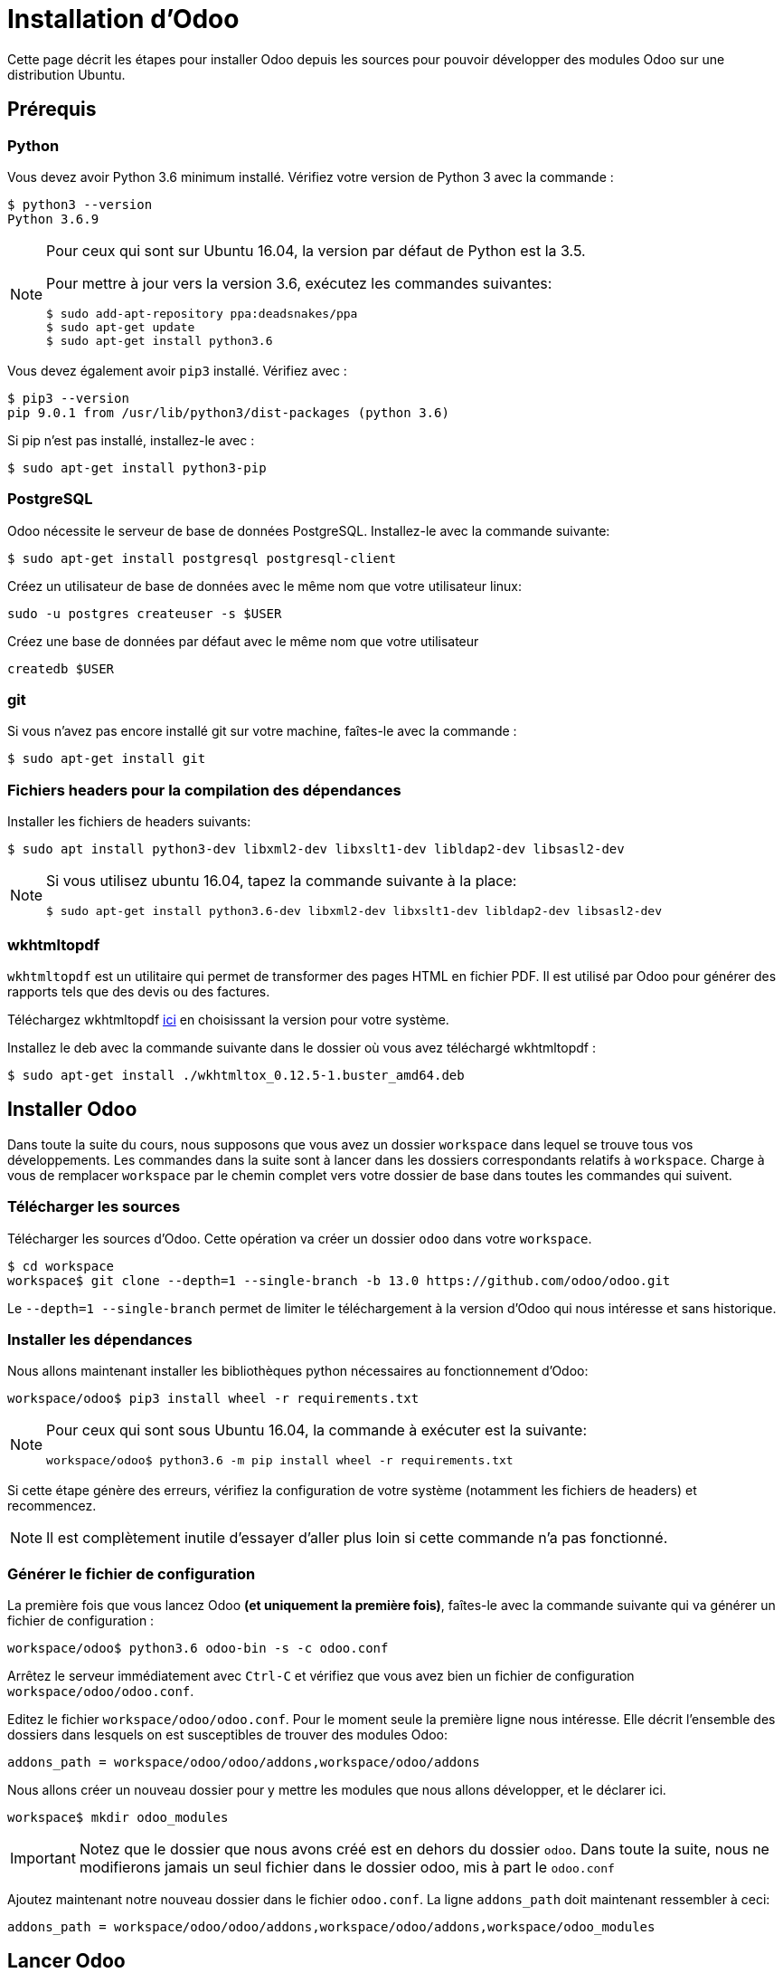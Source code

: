 # Installation d'Odoo

Cette page décrit les étapes pour installer Odoo depuis les sources pour pouvoir développer des modules Odoo sur une distribution Ubuntu.

## Prérequis

### Python

Vous devez avoir Python 3.6 minimum installé. Vérifiez votre version de Python 3 avec la commande :

```shell
$ python3 --version
Python 3.6.9
```

[NOTE]
====
Pour ceux qui sont sur Ubuntu 16.04, la version par défaut de Python est la 3.5.

Pour mettre à jour vers la version 3.6, exécutez les commandes suivantes:

```shell
$ sudo add-apt-repository ppa:deadsnakes/ppa
$ sudo apt-get update
$ sudo apt-get install python3.6
```

====

Vous devez également avoir `pip3` installé. Vérifiez avec :

```shell
$ pip3 --version
pip 9.0.1 from /usr/lib/python3/dist-packages (python 3.6)
```

Si pip n'est pas installé, installez-le avec :
```
$ sudo apt-get install python3-pip
```

### PostgreSQL

Odoo nécessite le serveur de base de données PostgreSQL.
Installez-le avec la commande suivante:

```
$ sudo apt-get install postgresql postgresql-client
```

Créez un utilisateur de base de données avec le même nom que votre utilisateur linux:

```
sudo -u postgres createuser -s $USER
```

Créez une base de données par défaut avec le même nom que votre utilisateur
```
createdb $USER
```

### git

Si vous n'avez pas encore installé git sur votre machine, faîtes-le avec la commande :

```
$ sudo apt-get install git
```

### Fichiers headers pour la compilation des dépendances

Installer les fichiers de headers suivants:

```
$ sudo apt install python3-dev libxml2-dev libxslt1-dev libldap2-dev libsasl2-dev
```

[NOTE]
====
Si vous utilisez ubuntu 16.04, tapez la commande suivante à la place:
```shell
$ sudo apt-get install python3.6-dev libxml2-dev libxslt1-dev libldap2-dev libsasl2-dev
```
====

### wkhtmltopdf

`wkhtmltopdf` est un utilitaire qui permet de transformer des pages HTML en fichier PDF.
Il est utilisé par Odoo pour générer des rapports tels que des devis ou des factures.

Téléchargez wkhtmltopdf https://github.com/wkhtmltopdf/wkhtmltopdf/releases/tag/0.12.5[ici] en choisissant la version pour votre système.

Installez le deb avec la commande suivante dans le dossier où vous avez téléchargé wkhtmltopdf :

```
$ sudo apt-get install ./wkhtmltox_0.12.5-1.buster_amd64.deb
```

## Installer Odoo

Dans toute la suite du cours, nous supposons que vous avez un dossier `workspace` dans lequel se trouve tous vos développements.
Les commandes dans la suite sont à lancer dans les dossiers correspondants relatifs à `workspace`.
Charge à vous de remplacer `workspace` par le chemin complet vers votre dossier de base dans toutes les commandes qui suivent.

### Télécharger les sources

Télécharger les sources d'Odoo. Cette opération va créer un dossier `odoo` dans votre `workspace`.

```
$ cd workspace
workspace$ git clone --depth=1 --single-branch -b 13.0 https://github.com/odoo/odoo.git
```

Le `--depth=1 --single-branch` permet de limiter le téléchargement à la version d'Odoo qui nous intéresse et sans historique.

### Installer les dépendances

Nous allons maintenant installer les bibliothèques python nécessaires au fonctionnement d'Odoo:

```
workspace/odoo$ pip3 install wheel -r requirements.txt
```

[NOTE]
====
Pour ceux qui sont sous Ubuntu 16.04, la commande à exécuter est la suivante:

```shell
workspace/odoo$ python3.6 -m pip install wheel -r requirements.txt
```
====
Si cette étape génère des erreurs, vérifiez la configuration de votre système (notamment les fichiers de headers) et recommencez.

NOTE: Il est complètement inutile d'essayer d'aller plus loin si cette commande n'a pas fonctionné.

### Générer le fichier de configuration

La première fois que vous lancez Odoo **(et uniquement la première fois)**, faîtes-le avec la commande suivante qui va générer un fichier de configuration :

```
workspace/odoo$ python3.6 odoo-bin -s -c odoo.conf
```

Arrêtez le serveur immédiatement avec `Ctrl-C` et vérifiez que vous avez bien un fichier de configuration `workspace/odoo/odoo.conf`.

Editez le fichier `workspace/odoo/odoo.conf`.
Pour le moment seule la première ligne nous intéresse.
Elle décrit l'ensemble des dossiers dans lesquels on est susceptibles de trouver des modules Odoo:

```
addons_path = workspace/odoo/odoo/addons,workspace/odoo/addons
```

Nous allons créer un nouveau dossier pour y mettre les modules que nous allons développer, et le déclarer ici.

```
workspace$ mkdir odoo_modules
```

IMPORTANT: Notez que le dossier que nous avons créé est en dehors du dossier `odoo`.
Dans toute la suite, nous ne modifierons jamais un seul fichier dans le dossier odoo, mis à part le `odoo.conf`

Ajoutez maintenant notre nouveau dossier dans le fichier `odoo.conf`.
La ligne `addons_path` doit maintenant ressembler à ceci:

```
addons_path = workspace/odoo/odoo/addons,workspace/odoo/addons,workspace/odoo_modules
```

## Lancer Odoo

Nous sommes maintenant prêts pour lancer le serveur Odoo avec la commande suivante :

```
workspace/odoo$ python3.6 odoo-bin -d test -c odoo.conf
```

Où `test` est le nom de la base de données que vous voulez créer.

Vous pouvez arrêter le serveur à tout moment avec Ctrl-C.

NOTE: Si vous avez des erreurs dans le log du serveur au démarrage, vérifiez votre configuration.

Vous pouvez maintenant vous connecter au serveur avec votre navigateur préféré à l'adresse http://localhost:8069/.

### Créer une base de données

La base de données a normalement été créée grâce au `-d test`.

Connectez-vous à votre base de données avec:

|===
|Email|admin
|Password|admin
|===

### Installer des modules et découvrir Odoo

Lorsque vous vous connectez à une base de données vierge, vous arrivez directement sur la page d'installation des modules (Apps).

Installez les modules que vous souhaitez pour découvrir Odoo en cliquant sur "Installer".

NOTE: Nous vous recommandons de commencer par le module "Ventes"

Naviguez ensuite sur les différents écrans à partir du menu principal en haut à gauche.
Commencez par créer un devis et essayez de le confirmer en une vente.
